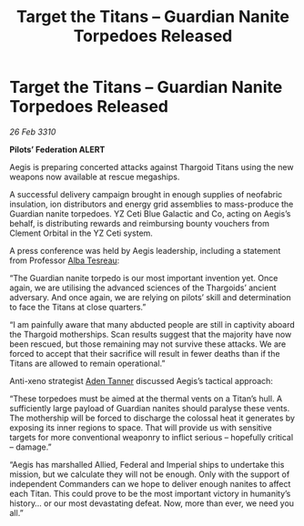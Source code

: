 :PROPERTIES:
:ID:       1be79d1f-8e40-48e3-9b18-61587d154672
:END:
#+title: Target the Titans – Guardian Nanite Torpedoes Released
#+filetags: :Empire:Federation:Thargoid:galnet:

* Target the Titans – Guardian Nanite Torpedoes Released

/26 Feb 3310/

*Pilots’ Federation ALERT* 

Aegis is preparing concerted attacks against Thargoid Titans using the new weapons now available at rescue megaships. 

A successful delivery campaign brought in enough supplies of neofabric insulation, ion distributors and energy grid assemblies to mass-produce the Guardian nanite torpedoes. YZ Ceti Blue Galactic and Co, acting on Aegis’s behalf, is distributing rewards and reimbursing bounty vouchers from Clement Orbital in the YZ Ceti system. 

A press conference was held by Aegis leadership, including a statement from Professor [[id:c2623368-19b0-4995-9e35-b8f54f741a53][Alba Tesreau]]: 

“The Guardian nanite torpedo is our most important invention yet. Once again, we are utilising the advanced sciences of the Thargoids’ ancient adversary. And once again, we are relying on pilots’ skill and determination to face the Titans at close quarters.” 

“I am painfully aware that many abducted people are still in captivity aboard the Thargoid motherships. Scan results suggest that the majority have now been rescued, but those remaining may not survive these attacks. We are forced to accept that their sacrifice will result in fewer deaths than if the Titans are allowed to remain operational.” 

Anti-xeno strategist [[id:7bca1ccd-649e-438a-ae56-fb8ca34e6440][Aden Tanner]] discussed Aegis’s tactical approach: 

“These torpedoes must be aimed at the thermal vents on a Titan’s hull. A sufficiently large payload of Guardian nanites should paralyse these vents. The mothership will be forced to discharge the colossal heat it generates by exposing its inner regions to space. That will provide us with sensitive targets for more conventional weaponry to inflict serious – hopefully critical – damage.” 

“Aegis has marshalled Allied, Federal and Imperial ships to undertake this mission, but we calculate they will not be enough. Only with the support of independent Commanders can we hope to deliver enough nanites to affect each Titan. This could prove to be the most important victory in humanity’s history… or our most devastating defeat. Now, more than ever, we need you all.”
